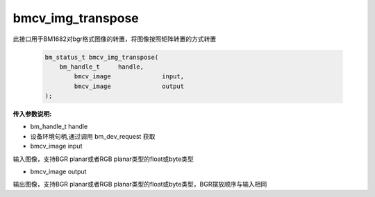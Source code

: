 bmcv_img_transpose
===================

此接口用于BM1682对bgr格式图像的转置，将图像按照矩阵转置的方式转置


    .. code-block:: c

        bm_status_t bmcv_img_transpose(
            bm_handle_t     handle,
        	bmcv_image		input,
        	bmcv_image		output
        );



**传入参数说明:**

* bm_handle_t handle

* 设备环境句柄,通过调用 bm_dev_request 获取

* bmcv_image input

输入图像，支持BGR planar或者RGB planar类型的float或byte类型

* bmcv_image output

输出图像，支持BGR planar或者RGB planar类型的float或byte类型，BGR摆放顺序与输入相同
